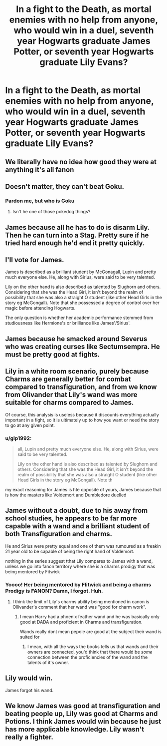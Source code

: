 #+TITLE: In a fight to the Death, as mortal enemies with no help from anyone, who would win in a duel, seventh year Hogwarts graduate James Potter, or seventh year Hogwarts graduate Lily Evans?

* In a fight to the Death, as mortal enemies with no help from anyone, who would win in a duel, seventh year Hogwarts graduate James Potter, or seventh year Hogwarts graduate Lily Evans?
:PROPERTIES:
:Author: maxart2001
:Score: 7
:DateUnix: 1610451033.0
:DateShort: 2021-Jan-12
:FlairText: Discussion
:END:

** We literally have no idea how good they were at anything it's all fanon
:PROPERTIES:
:Author: RoyalAct4
:Score: 27
:DateUnix: 1610452452.0
:DateShort: 2021-Jan-12
:END:


** Doesn't matter, they can't beat Goku.
:PROPERTIES:
:Author: Overlap1
:Score: 7
:DateUnix: 1610467860.0
:DateShort: 2021-Jan-12
:END:

*** Pardon me, but who is Goku
:PROPERTIES:
:Author: Temporary_Hope7623
:Score: 5
:DateUnix: 1610473724.0
:DateShort: 2021-Jan-12
:END:

**** Isn't he one of those pokedog things?
:PROPERTIES:
:Author: asifbaig
:Score: 6
:DateUnix: 1610480677.0
:DateShort: 2021-Jan-12
:END:


** James because all he has to do is disarm Lily. Then he can turn into a Stag. Pretty sure if he tried hard enough he'd end it pretty quickly.
:PROPERTIES:
:Author: maevepond
:Score: 3
:DateUnix: 1610480533.0
:DateShort: 2021-Jan-12
:END:


** I'll vote for James.

James is described as a brilliant student by McGonagall, Lupin and pretty much everyone else. He, along with Sirius, were said to be very talented.

Lily on the other hand is also described as talented by Slughorn and others. Considering that she was the Head Girl, it isn't beyond the realm of possibility that she was also a straight O student (like other Head Girls in the story eg McGongall). Note that she possessed a degree of control over her magic before attending Hogwarts.

The only question is whether her academic performance stemmed from studiousness like Hermione's or brilliance like James'/Sirius'.
:PROPERTIES:
:Author: ARJ139
:Score: 8
:DateUnix: 1610460420.0
:DateShort: 2021-Jan-12
:END:


** James because he smacked around Severus who was creating curses like Sectumsempra. He must be pretty good at fights.
:PROPERTIES:
:Author: Aardwarkthe2nd
:Score: 7
:DateUnix: 1610470611.0
:DateShort: 2021-Jan-12
:END:


** Lily in a white room scenario, purely because Charms are generally better for combat compared to transfiguration, and from we know from Olivander that Lily's wand was more suitable for charms compared to James.

Of course, this analysis is useless because it discounts everything actually important in a fight, so it is ultimately up to how you want or need the story to go at any given point.
:PROPERTIES:
:Author: Myradmir
:Score: 4
:DateUnix: 1610456859.0
:DateShort: 2021-Jan-12
:END:

*** u/glp1992:
#+begin_quote
  all, Lupin and pretty much everyone else. He, along with Sirius, were said to be very talented.

  Lily on the other hand is also described as talented by Slughorn and others. Considering that she was the Head Girl, it isn't beyond the realm of possibility that she was also a straight O student (like other Head Girls in the story eg McGongall). Note th
#+end_quote

my exact reasoning for James is hte opposite of yours, James because that is how the masters like Voldemort and Dumbledore duelled
:PROPERTIES:
:Author: glp1992
:Score: 1
:DateUnix: 1610552504.0
:DateShort: 2021-Jan-13
:END:


** James without a doubt, due to his away from school studies, he appears to be far more capable with a wand and a brilliant student of both Transfiguration and charms.

He and Sirius were pretty equal and one of them was rumoured as a freakin 21 year old to be capable of being the right hand of Voldemort.

nothing in the series suggest tthat Lily compares to James with a wand, unless we go into fanon territory where she is a charms prodigy that was being mentored by Fitwick
:PROPERTIES:
:Author: JonasS1999
:Score: 4
:DateUnix: 1610466157.0
:DateShort: 2021-Jan-12
:END:

*** Yoooo! Her being mentored by Flitwick and being a charms Prodigy is FANON? Damn, I forgot. Huh.
:PROPERTIES:
:Author: maxart2001
:Score: 2
:DateUnix: 1610468399.0
:DateShort: 2021-Jan-12
:END:

**** I think the limit of Lily's charms ability being mentioned in canon is Ollivander's comment that her wand was "good for charm work".
:PROPERTIES:
:Author: minerat27
:Score: 3
:DateUnix: 1610496820.0
:DateShort: 2021-Jan-13
:END:

***** I mean Harry had a phoenix feather wand and he was basically only good at DADA and proficient in Charms and transfiguration.

Wands really dont mean pepole are good at the subject their wand is suited for
:PROPERTIES:
:Author: JonasS1999
:Score: 4
:DateUnix: 1610505932.0
:DateShort: 2021-Jan-13
:END:

****** I mean, with all the ways the books tells us that wands and their owners are connected, you'd think that there would be /some/ connection between the proficiencies of the wand and the talents of it's owner.
:PROPERTIES:
:Author: minerat27
:Score: 1
:DateUnix: 1610538579.0
:DateShort: 2021-Jan-13
:END:


** Lily would win.

James forgot his wand.
:PROPERTIES:
:Author: streakermaximus
:Score: 2
:DateUnix: 1610620148.0
:DateShort: 2021-Jan-14
:END:


** We know James was good at transfiguration and beating people up, Lily was good at Charms and Potions. I think James would win because he just has more applicable knowledge. Lily wasn't really a fighter.
:PROPERTIES:
:Author: Particular-Comfort40
:Score: 2
:DateUnix: 1610482662.0
:DateShort: 2021-Jan-12
:END:
